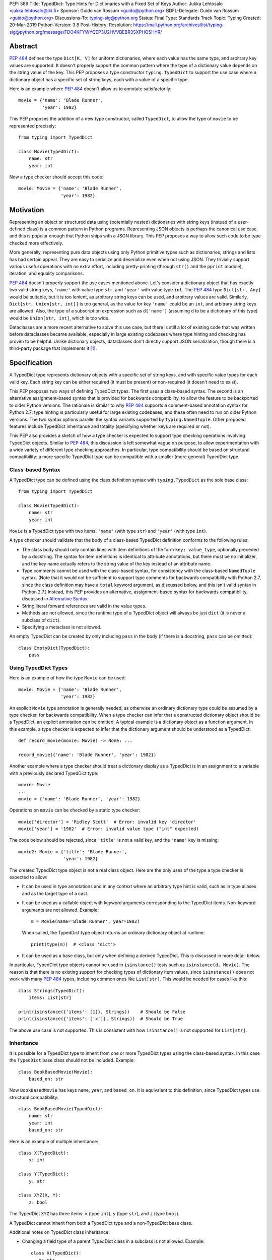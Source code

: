 PEP: 589
Title: TypedDict: Type Hints for Dictionaries with a Fixed Set of Keys
Author: Jukka Lehtosalo <jukka.lehtosalo@iki.fi>
Sponsor: Guido van Rossum <guido@python.org>
BDFL-Delegate: Guido van Rossum <guido@python.org>
Discussions-To: typing-sig@python.org
Status: Final
Type: Standards Track
Topic: Typing
Created: 20-Mar-2019
Python-Version: 3.8
Post-History:
Resolution: https://mail.python.org/archives/list/typing-sig@python.org/message/FDO4KFYWYQEP3U2HVVBEBR3SXPHQSHYR/

.. canonical-typing-spec:: :ref:`typing:typeddict` and
                           :py:class:`typing.TypedDict`

Abstract
========

:pep:`484` defines the type ``Dict[K, V]`` for uniform
dictionaries, where each value has the same type, and arbitrary key
values are supported.  It doesn't properly support the common pattern
where the type of a dictionary value depends on the string value of
the key.  This PEP proposes a type constructor ``typing.TypedDict`` to
support the use case where a dictionary object has a specific set of
string keys, each with a value of a specific type.

Here is an example where :pep:`484` doesn't allow us to annotate
satisfactorily::

    movie = {'name': 'Blade Runner',
             'year': 1982}

This PEP proposes the addition of a new type constructor, called
``TypedDict``, to allow the type of ``movie`` to be represented
precisely::

    from typing import TypedDict

    class Movie(TypedDict):
        name: str
        year: int

Now a type checker should accept this code::

    movie: Movie = {'name': 'Blade Runner',
                    'year': 1982}


Motivation
==========

Representing an object or structured data using (potentially nested)
dictionaries with string keys (instead of a user-defined class) is a
common pattern in Python programs.  Representing JSON objects is
perhaps the canonical use case, and this is popular enough that Python
ships with a JSON library.  This PEP proposes a way to allow such code
to be type checked more effectively.

More generally, representing pure data objects using only Python
primitive types such as dictionaries, strings and lists has had
certain appeal.  They are easy to serialize and deserialize even
when not using JSON.  They trivially support various useful operations
with no extra effort, including pretty-printing (through ``str()`` and
the ``pprint`` module), iteration, and equality comparisons.

:pep:`484` doesn't properly support the use cases mentioned above.  Let's
consider a dictionary object that has exactly two valid string keys,
``'name'`` with value type ``str``, and ``'year'`` with value type
``int``.  The :pep:`484` type ``Dict[str, Any]`` would be suitable, but
it is too lenient, as arbitrary string keys can be used, and arbitrary
values are valid.  Similarly, ``Dict[str, Union[str, int]]`` is too
general, as the value for key ``'name'`` could be an ``int``, and
arbitrary string keys are allowed.  Also, the type of a subscription
expression such as ``d['name']`` (assuming ``d`` to be a dictionary of
this type) would be ``Union[str, int]``, which is too wide.

Dataclasses are a more recent alternative to solve this use case, but
there is still a lot of existing code that was written before
dataclasses became available, especially in large existing codebases
where type hinting and checking has proven to be helpful.  Unlike
dictionary objects, dataclasses don't directly support JSON
serialization, though there is a third-party package that implements
it [#dataclasses-json]_.


Specification
=============

A TypedDict type represents dictionary objects with a specific set of
string keys, and with specific value types for each valid key.  Each
string key can be either required (it must be present) or
non-required (it doesn't need to exist).

This PEP proposes two ways of defining TypedDict types.  The first uses
a class-based syntax.  The second is an alternative
assignment-based syntax that is provided for backwards compatibility,
to allow the feature to be backported to older Python versions.  The
rationale is similar to why :pep:`484` supports a comment-based
annotation syntax for Python 2.7: type hinting is particularly useful
for large existing codebases, and these often need to run on older
Python versions.  The two syntax options parallel the syntax variants
supported by ``typing.NamedTuple``.  Other proposed features include
TypedDict inheritance and totality (specifying whether keys are
required or not).

This PEP also provides a sketch of how a type checker is expected
to support type checking operations involving TypedDict objects.
Similar to :pep:`484`, this discussion is left somewhat vague on purpose,
to allow experimentation with a wide variety of different type
checking approaches.  In particular, type compatibility should be
based on structural compatibility: a more specific TypedDict type can
be compatible with a smaller (more general) TypedDict type.


Class-based Syntax
------------------

A TypedDict type can be defined using the class definition syntax with
``typing.TypedDict`` as the sole base class::

    from typing import TypedDict

    class Movie(TypedDict):
        name: str
        year: int

``Movie`` is a TypedDict type with two items: ``'name'`` (with type
``str``) and ``'year'`` (with type ``int``).

A type checker should validate that the body of a class-based
TypedDict definition conforms to the following rules:

* The class body should only contain lines with item definitions of the
  form ``key: value_type``, optionally preceded by a docstring.  The
  syntax for item definitions is identical to attribute annotations,
  but there must be no initializer, and the key name actually refers
  to the string value of the key instead of an attribute name.

* Type comments cannot be used with the class-based syntax, for
  consistency with the class-based ``NamedTuple`` syntax.  (Note that
  it would not be sufficient to support type comments for backwards
  compatibility with Python 2.7, since the class definition may have a
  ``total`` keyword argument, as discussed below, and this isn't valid
  syntax in Python 2.7.)  Instead, this PEP provides an alternative,
  assignment-based syntax for backwards compatibility, discussed in
  `Alternative Syntax`_.

* String literal forward references are valid in the value types.

* Methods are not allowed, since the runtime type of a TypedDict
  object will always be just ``dict`` (it is never a subclass of
  ``dict``).

* Specifying a metaclass is not allowed.

An empty TypedDict can be created by only including ``pass`` in the
body (if there is a docstring, ``pass`` can be omitted)::

    class EmptyDict(TypedDict):
        pass


Using TypedDict Types
---------------------

Here is an example of how the type ``Movie`` can be used::

    movie: Movie = {'name': 'Blade Runner',
                    'year': 1982}

An explicit ``Movie`` type annotation is generally needed, as
otherwise an ordinary dictionary type could be assumed by a type
checker, for backwards compatibility.  When a type checker can infer
that a constructed dictionary object should be a TypedDict, an
explicit annotation can be omitted.  A typical example is a dictionary
object as a function argument.  In this example, a type checker is
expected to infer that the dictionary argument should be understood as
a TypedDict::

    def record_movie(movie: Movie) -> None: ...

    record_movie({'name': 'Blade Runner', 'year': 1982})

Another example where a type checker should treat a dictionary display
as a TypedDict is in an assignment to a variable with a previously
declared TypedDict type::

    movie: Movie
    ...
    movie = {'name': 'Blade Runner', 'year': 1982}

Operations on ``movie`` can be checked by a static type checker::

    movie['director'] = 'Ridley Scott'  # Error: invalid key 'director'
    movie['year'] = '1982'  # Error: invalid value type ("int" expected)

The code below should be rejected, since ``'title'`` is not a valid
key, and the ``'name'`` key is missing::

    movie2: Movie = {'title': 'Blade Runner',
                     'year': 1982}

The created TypedDict type object is not a real class object.  Here
are the only uses of the type a type checker is expected to allow:

* It can be used in type annotations and in any context where an
  arbitrary type hint is valid, such as in type aliases and as the
  target type of a cast.

* It can be used as a callable object with keyword arguments
  corresponding to the TypedDict items.  Non-keyword arguments are not
  allowed.  Example::

      m = Movie(name='Blade Runner', year=1982)

  When called, the TypedDict type object returns an ordinary
  dictionary object at runtime::

      print(type(m))  # <class 'dict'>

* It can be used as a base class, but only when defining a derived
  TypedDict.  This is discussed in more detail below.

In particular, TypedDict type objects cannot be used in
``isinstance()`` tests such as ``isinstance(d, Movie)``. The reason is
that there is no existing support for checking types of dictionary
item values, since ``isinstance()`` does not work with many :pep:`484`
types, including common ones like ``List[str]``.  This would be needed
for cases like this::

    class Strings(TypedDict):
        items: List[str]

    print(isinstance({'items': [1]}, Strings))    # Should be False
    print(isinstance({'items': ['x']}, Strings))  # Should be True

The above use case is not supported.  This is consistent with how
``isinstance()`` is not supported for ``List[str]``.


Inheritance
-----------

It is possible for a TypedDict type to inherit from one or more
TypedDict types using the class-based syntax.  In this case the
``TypedDict`` base class should not be included.  Example::

    class BookBasedMovie(Movie):
        based_on: str

Now ``BookBasedMovie`` has keys ``name``, ``year``, and ``based_on``.
It is equivalent to this definition, since TypedDict types use
structural compatibility::

    class BookBasedMovie(TypedDict):
        name: str
        year: int
        based_on: str

Here is an example of multiple inheritance::

    class X(TypedDict):
        x: int

    class Y(TypedDict):
        y: str

    class XYZ(X, Y):
        z: bool

The TypedDict ``XYZ`` has three items: ``x`` (type ``int``), ``y``
(type ``str``), and ``z`` (type ``bool``).

A TypedDict cannot inherit from both a TypedDict type and a
non-TypedDict base class.

Additional notes on TypedDict class inheritance:

* Changing a field type of a parent TypedDict class in a subclass is not allowed.
  Example::

   class X(TypedDict):
      x: str

   class Y(X):
      x: int  # Type check error: cannot overwrite TypedDict field "x"

  In the example outlined above TypedDict class annotations returns
  type ``str`` for key ``x``::

   print(Y.__annotations__)  # {'x': <class 'str'>}


* Multiple inheritance does not allow conflict types for the same name field::

   class X(TypedDict):
      x: int

   class Y(TypedDict):
      x: str

   class XYZ(X, Y):  # Type check error: cannot overwrite TypedDict field "x" while merging
      xyz: bool


Totality
--------

By default, all keys must be present in a TypedDict.  It is possible
to override this by specifying *totality*.  Here is how to do this
using the class-based syntax::

    class Movie(TypedDict, total=False):
        name: str
        year: int

This means that a ``Movie`` TypedDict can have any of the keys omitted. Thus
these are valid::

    m: Movie = {}
    m2: Movie = {'year': 2015}

A type checker is only expected to support a literal ``False`` or
``True`` as the value of the ``total`` argument.  ``True`` is the
default, and makes all items defined in the class body be required.

The totality flag only applies to items defined in the body of the
TypedDict definition.  Inherited items won't be affected, and instead
use totality of the TypedDict type where they were defined.  This makes
it possible to have a combination of required and non-required keys in
a single TypedDict type.


Alternative Syntax
------------------

This PEP also proposes an alternative syntax that can be backported to
older Python versions such as 3.5 and 2.7 that don't support the
variable definition syntax introduced in :pep:`526`.  It
resembles the traditional syntax for defining named tuples::

    Movie = TypedDict('Movie', {'name': str, 'year': int})

It is also possible to specify totality using the alternative syntax::

    Movie = TypedDict('Movie',
                      {'name': str, 'year': int},
                      total=False)

The semantics are equivalent to the class-based syntax.  This syntax
doesn't support inheritance, however, and there is no way to
have both required and non-required fields in a single type.  The
motivation for this is keeping the backwards compatible syntax as
simple as possible while covering the most common use cases.

A type checker is only expected to accept a dictionary display expression
as the second argument to ``TypedDict``.  In particular, a variable that
refers to a dictionary object does not need to be supported, to simplify
implementation.


Type Consistency
----------------

Informally speaking, *type consistency* is a generalization of the
is-subtype-of relation to support the ``Any`` type.  It is defined
more formally in :pep:`483`.  This section introduces the
new, non-trivial rules needed to support type consistency for
TypedDict types.

First, any TypedDict type is consistent with ``Mapping[str, object]``.
Second, a TypedDict type ``A`` is consistent with TypedDict ``B`` if
``A`` is structurally compatible with ``B``.  This is true if and only
if both of these conditions are satisfied:

* For each key in ``B``, ``A`` has the corresponding key and the
  corresponding value type in ``A`` is consistent with the value type
  in ``B``.  For each key in ``B``, the value type in ``B`` is also
  consistent with the corresponding value type in ``A``.

* For each required key in ``B``, the corresponding key is required
  in ``A``.  For each non-required key in ``B``, the corresponding key
  is not required in ``A``.

Discussion:

* Value types behave invariantly, since TypedDict objects are mutable.
  This is similar to mutable container types such as ``List`` and
  ``Dict``.  Example where this is relevant::

      class A(TypedDict):
          x: Optional[int]

      class B(TypedDict):
          x: int

      def f(a: A) -> None:
          a['x'] = None

      b: B = {'x': 0}
      f(b)  # Type check error: 'B' not compatible with 'A'
      b['x'] + 1  # Runtime error: None + 1

* A TypedDict type with a required key is not consistent with a
  TypedDict type where the same key is a non-required key, since the
  latter allows keys to be deleted.  Example where this is relevant::

      class A(TypedDict, total=False):
          x: int

      class B(TypedDict):
          x: int

      def f(a: A) -> None:
          del a['x']

      b: B = {'x': 0}
      f(b)  # Type check error: 'B' not compatible with 'A'
      b['x'] + 1  # Runtime KeyError: 'x'

* A TypedDict type ``A`` with no key ``'x'`` is not consistent with a
  TypedDict type with a non-required key ``'x'``, since at runtime
  the key ``'x'`` could be present and have an incompatible type
  (which may not be visible through ``A`` due to structural subtyping).
  Example::

      class A(TypedDict, total=False):
          x: int
          y: int

      class B(TypedDict, total=False):
          x: int

      class C(TypedDict, total=False):
          x: int
          y: str

       def f(a: A) -> None:
           a['y'] = 1

       def g(b: B) -> None:
           f(b)  # Type check error: 'B' incompatible with 'A'

       c: C = {'x': 0, 'y': 'foo'}
       g(c)
       c['y'] + 'bar'  # Runtime error: int + str

* A TypedDict isn't consistent with any ``Dict[...]`` type, since
  dictionary types allow destructive operations, including
  ``clear()``.  They also allow arbitrary keys to be set, which
  would compromise type safety.  Example::

      class A(TypedDict):
          x: int

      class B(A):
          y: str

      def f(d: Dict[str, int]) -> None:
          d['y'] = 0

      def g(a: A) -> None:
          f(a)  # Type check error: 'A' incompatible with Dict[str, int]

      b: B = {'x': 0, 'y': 'foo'}
      g(b)
      b['y'] + 'bar'  # Runtime error: int + str

* A TypedDict with all ``int`` values is not consistent with
  ``Mapping[str, int]``, since there may be additional non-``int``
  values not visible through the type, due to structural subtyping.
  These can be accessed using the ``values()`` and ``items()``
  methods in ``Mapping``, for example.  Example::

      class A(TypedDict):
          x: int

      class B(TypedDict):
          x: int
          y: str

      def sum_values(m: Mapping[str, int]) -> int:
          n = 0
          for v in m.values():
              n += v  # Runtime error
          return n

      def f(a: A) -> None:
          sum_values(a)  # Error: 'A' incompatible with Mapping[str, int]

      b: B = {'x': 0, 'y': 'foo'}
      f(b)


Supported and Unsupported Operations
------------------------------------

Type checkers should support restricted forms of most ``dict``
operations on TypedDict objects.  The guiding principle is that
operations not involving ``Any`` types should be rejected by type
checkers if they may violate runtime type safety.  Here are some of
the most important type safety violations to prevent:

1. A required key is missing.

2. A value has an invalid type.

3. A key that is not defined in the TypedDict type is added.

A key that is not a literal should generally be rejected, since its
value is unknown during type checking, and thus can cause some of the
above violations.  (`Use of Final Values and Literal Types`_
generalizes this to cover final names and literal types.)

The use of a key that is not known to exist should be reported as an
error, even if this wouldn't necessarily generate a runtime type
error.  These are often mistakes, and these may insert values with an
invalid type if structural subtyping hides the types of certain items.
For example, ``d['x'] = 1`` should generate a type check error if
``'x'`` is not a valid key for ``d`` (which is assumed to be a
TypedDict type).

Extra keys included in TypedDict object construction should also be
caught.  In this example, the ``director`` key is not defined in
``Movie`` and is expected to generate an error from a type checker::

    m: Movie = dict(
        name='Alien',
        year=1979,
        director='Ridley Scott')  # error: Unexpected key 'director'

Type checkers should reject the following operations on TypedDict
objects as unsafe, even though they are valid for normal dictionaries:

* Operations with arbitrary ``str`` keys (instead of string literals
  or other expressions with known string values) should generally be
  rejected.  This involves both destructive operations such as setting
  an item and read-only operations such as subscription expressions.
  As an exception to the above rule, ``d.get(e)`` and ``e in d``
  should be allowed for TypedDict objects, for an arbitrary expression
  ``e`` with type ``str``.  The motivation is that these are safe and
  can be useful for introspecting TypedDict objects.  The static type
  of ``d.get(e)`` should be ``object`` if the string value of ``e``
  cannot be determined statically.

* ``clear()`` is not safe since it could remove required keys, some of
  which may not be directly visible because of structural
  subtyping.  ``popitem()`` is similarly unsafe, even if all known
  keys are not required (``total=False``).

* ``del obj['key']`` should be rejected unless ``'key'`` is a
  non-required key.

Type checkers may allow reading an item using ``d['x']`` even if
the key ``'x'`` is not required, instead of requiring the use of
``d.get('x')`` or an explicit ``'x' in d`` check.  The rationale is
that tracking the existence of keys is difficult to implement in full
generality, and that disallowing this could require many changes to
existing code.

The exact type checking rules are up to each type checker to decide.
In some cases potentially unsafe operations may be accepted if the
alternative is to generate false positive errors for idiomatic code.


Use of Final Values and Literal Types
-------------------------------------

Type checkers should allow final names (:pep:`591`) with
string values to be used instead of string literals in operations on
TypedDict objects.  For example, this is valid::

   YEAR: Final = 'year'

   m: Movie = {'name': 'Alien', 'year': 1979}
   years_since_epoch = m[YEAR] - 1970

Similarly, an expression with a suitable literal type
(:pep:`586`) can be used instead of a literal value::

   def get_value(movie: Movie,
                 key: Literal['year', 'name']) -> Union[int, str]:
       return movie[key]

Type checkers are only expected to support actual string literals, not
final names or literal types, for specifying keys in a TypedDict type
definition.  Also, only a boolean literal can be used to specify
totality in a TypedDict definition.  The motivation for this is to
make type declarations self-contained, and to simplify the
implementation of type checkers.


Backwards Compatibility
=======================

To retain backwards compatibility, type checkers should not infer a
TypedDict type unless it is sufficiently clear that this is desired by
the programmer.  When unsure, an ordinary dictionary type should be
inferred.  Otherwise existing code that type checks without errors may
start generating errors once TypedDict support is added to the type
checker, since TypedDict types are more restrictive than dictionary
types.  In particular, they aren't subtypes of dictionary types.


Reference Implementation
========================

The mypy [#mypy]_ type checker supports TypedDict types. A reference
implementation of the runtime component is provided in the
``typing_extensions`` [#typing_extensions]_ module.  The original
implementation was in the ``mypy_extensions`` [#mypy_extensions]_
module.


Rejected Alternatives
=====================

Several proposed ideas were rejected.  The current set of features
seem to cover a lot of ground, and it was not clear which of the
proposed extensions would be more than marginally useful.  This PEP
defines a baseline feature that can be potentially extended later.

These are rejected on principle, as incompatible with the spirit of
this proposal:

* TypedDict isn't extensible, and it addresses only a specific use
  case.  TypedDict objects are regular dictionaries at runtime, and
  TypedDict cannot be used with other dictionary-like or mapping-like
  classes, including subclasses of ``dict``.  There is no way to add
  methods to TypedDict types.  The motivation here is simplicity.

* TypedDict type definitions could plausibly used to perform runtime
  type checking of dictionaries.  For example, they could be used to
  validate that a JSON object conforms to the schema specified by a
  TypedDict type.  This PEP doesn't include such functionality, since
  the focus of this proposal is static type checking only, and other
  existing types do not support this, as discussed in `Class-based
  syntax`_.  Such functionality can be provided by a third-party
  library using the ``typing_inspect`` [#typing_inspect]_ third-party
  module, for example.

* TypedDict types can't be used in ``isinstance()`` or ``issubclass()``
  checks.  The reasoning is similar to why runtime type checks aren't
  supported in general with many type hints.

These features were left out from this PEP, but they are potential
extensions to be added in the future:

* TypedDict doesn't support providing a *default value type* for keys
  that are not explicitly defined.  This would allow arbitrary keys to
  be used with a TypedDict object, and only explicitly enumerated keys
  would receive special treatment compared to a normal, uniform
  dictionary type.

* There is no way to individually specify whether each key is required
  or not.  No proposed syntax was clear enough, and we expect that
  there is limited need for this.

* TypedDict can't be used for specifying the type of a ``**kwargs``
  argument.  This would allow restricting the allowed keyword
  arguments and their types.  According to :pep:`484`, using a TypedDict
  type as the type of ``**kwargs`` means that the TypedDict is valid
  as the *value* of arbitrary keyword arguments, but it doesn't
  restrict which keyword arguments should be allowed.  The syntax
  ``**kwargs: Expand[T]`` has been proposed for this [#expand]_.


Acknowledgements
================

David Foster contributed the initial implementation of TypedDict types
to mypy.  Improvements to the implementation have been contributed by
at least the author (Jukka Lehtosalo), Ivan Levkivskyi, Gareth T,
Michael Lee, Dominik Miedzinski, Roy Williams and Max Moroz.


References
==========

.. [#dataclasses-json] Dataclasses JSON
   (https://github.com/lidatong/dataclasses-json)

.. [#mypy] http://www.mypy-lang.org/

.. [#typing_extensions]
   https://github.com/python/typing/tree/master/typing_extensions

.. [#mypy_extensions] https://github.com/python/mypy_extensions

.. [#typing_inspect] https://github.com/ilevkivskyi/typing_inspect

.. [#expand] https://github.com/python/mypy/issues/4441


Copyright
=========

This document has been placed in the public domain.
